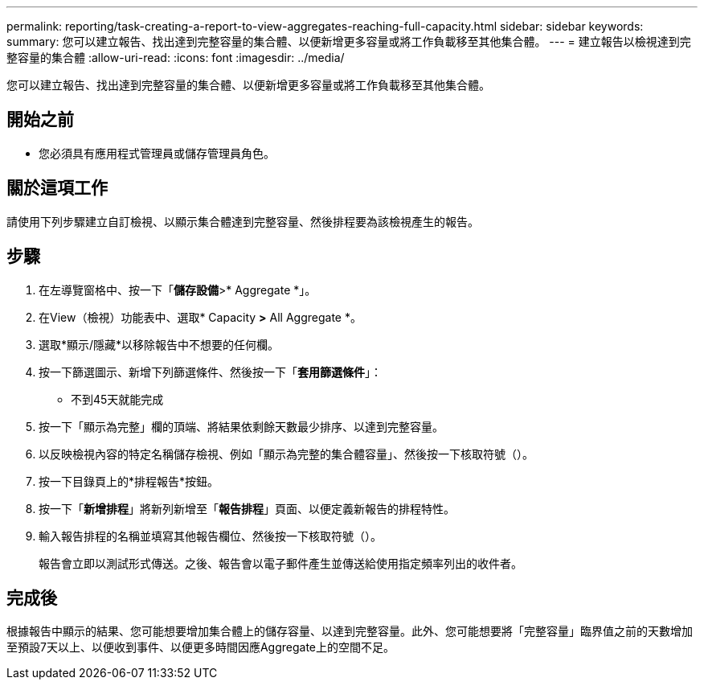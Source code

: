 ---
permalink: reporting/task-creating-a-report-to-view-aggregates-reaching-full-capacity.html 
sidebar: sidebar 
keywords:  
summary: 您可以建立報告、找出達到完整容量的集合體、以便新增更多容量或將工作負載移至其他集合體。 
---
= 建立報告以檢視達到完整容量的集合體
:allow-uri-read: 
:icons: font
:imagesdir: ../media/


[role="lead"]
您可以建立報告、找出達到完整容量的集合體、以便新增更多容量或將工作負載移至其他集合體。



== 開始之前

* 您必須具有應用程式管理員或儲存管理員角色。




== 關於這項工作

請使用下列步驟建立自訂檢視、以顯示集合體達到完整容量、然後排程要為該檢視產生的報告。



== 步驟

. 在左導覽窗格中、按一下「*儲存設備*>* Aggregate *」。
. 在View（檢視）功能表中、選取* Capacity *>* All Aggregate *。
. 選取*顯示/隱藏*以移除報告中不想要的任何欄。
. 按一下篩選圖示、新增下列篩選條件、然後按一下「*套用篩選條件*」：
+
** 不到45天就能完成


. 按一下「顯示為完整」欄的頂端、將結果依剩餘天數最少排序、以達到完整容量。
. 以反映檢視內容的特定名稱儲存檢視、例如「顯示為完整的集合體容量」、然後按一下核取符號（image:../media/blue-check.gif[""]）。
. 按一下目錄頁上的*排程報告*按鈕。
. 按一下「*新增排程*」將新列新增至「*報告排程*」頁面、以便定義新報告的排程特性。
. 輸入報告排程的名稱並填寫其他報告欄位、然後按一下核取符號（image:../media/blue-check.gif[""]）。
+
報告會立即以測試形式傳送。之後、報告會以電子郵件產生並傳送給使用指定頻率列出的收件者。





== 完成後

根據報告中顯示的結果、您可能想要增加集合體上的儲存容量、以達到完整容量。此外、您可能想要將「完整容量」臨界值之前的天數增加至預設7天以上、以便收到事件、以便更多時間因應Aggregate上的空間不足。

